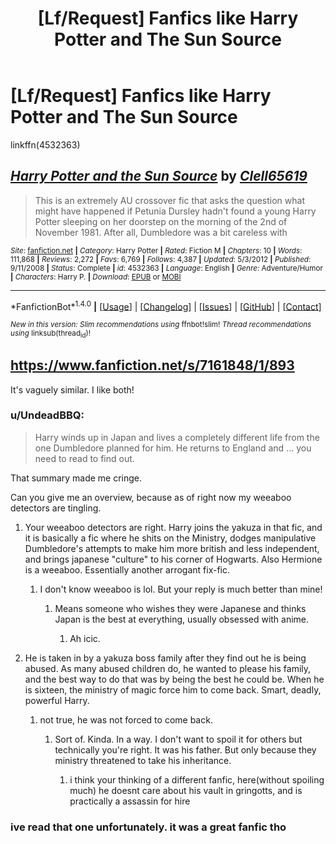 #+TITLE: [Lf/Request] Fanfics like Harry Potter and The Sun Source

* [Lf/Request] Fanfics like Harry Potter and The Sun Source
:PROPERTIES:
:Author: UndergroundNerd
:Score: 21
:DateUnix: 1488648375.0
:DateShort: 2017-Mar-04
:FlairText: Request
:END:
linkffn(4532363)


** [[http://www.fanfiction.net/s/4532363/1/][*/Harry Potter and the Sun Source/*]] by [[https://www.fanfiction.net/u/1298529/Clell65619][/Clell65619/]]

#+begin_quote
  This is an extremely AU crossover fic that asks the question what might have happened if Petunia Dursley hadn't found a young Harry Potter sleeping on her doorstep on the morning of the 2nd of November 1981. After all, Dumbledore was a bit careless with
#+end_quote

^{/Site/: [[http://www.fanfiction.net/][fanfiction.net]] *|* /Category/: Harry Potter *|* /Rated/: Fiction M *|* /Chapters/: 10 *|* /Words/: 111,868 *|* /Reviews/: 2,272 *|* /Favs/: 6,769 *|* /Follows/: 4,387 *|* /Updated/: 5/3/2012 *|* /Published/: 9/11/2008 *|* /Status/: Complete *|* /id/: 4532363 *|* /Language/: English *|* /Genre/: Adventure/Humor *|* /Characters/: Harry P. *|* /Download/: [[http://www.ff2ebook.com/old/ffn-bot/index.php?id=4532363&source=ff&filetype=epub][EPUB]] or [[http://www.ff2ebook.com/old/ffn-bot/index.php?id=4532363&source=ff&filetype=mobi][MOBI]]}

--------------

*FanfictionBot*^{1.4.0} *|* [[[https://github.com/tusing/reddit-ffn-bot/wiki/Usage][Usage]]] | [[[https://github.com/tusing/reddit-ffn-bot/wiki/Changelog][Changelog]]] | [[[https://github.com/tusing/reddit-ffn-bot/issues/][Issues]]] | [[[https://github.com/tusing/reddit-ffn-bot/][GitHub]]] | [[[https://www.reddit.com/message/compose?to=tusing][Contact]]]

^{/New in this version: Slim recommendations using/ ffnbot!slim! /Thread recommendations using/ linksub(thread_id)!}
:PROPERTIES:
:Author: FanfictionBot
:Score: 2
:DateUnix: 1488648383.0
:DateShort: 2017-Mar-04
:END:


** [[https://www.fanfiction.net/s/7161848/1/893]]

It's vaguely similar. I like both!
:PROPERTIES:
:Author: Library_slave
:Score: 0
:DateUnix: 1488672793.0
:DateShort: 2017-Mar-05
:END:

*** u/UndeadBBQ:
#+begin_quote
  Harry winds up in Japan and lives a completely different life from the one Dumbledore planned for him. He returns to England and ... you need to read to find out.
#+end_quote

That summary made me cringe.

Can you give me an overview, because as of right now my weeaboo detectors are tingling.
:PROPERTIES:
:Author: UndeadBBQ
:Score: 5
:DateUnix: 1488701188.0
:DateShort: 2017-Mar-05
:END:

**** Your weeaboo detectors are right. Harry joins the yakuza in that fic, and it is basically a fic where he shits on the Ministry, dodges manipulative Dumbledore's attempts to make him more british and less independent, and brings japanese "culture" to his corner of Hogwarts. Also Hermione is a weeaboo. Essentially another arrogant fix-fic.
:PROPERTIES:
:Author: Murky_Red
:Score: 9
:DateUnix: 1488719962.0
:DateShort: 2017-Mar-05
:END:

***** I don't know weeaboo is lol. But your reply is much better than mine!
:PROPERTIES:
:Author: Library_slave
:Score: 1
:DateUnix: 1488720659.0
:DateShort: 2017-Mar-05
:END:

****** Means someone who wishes they were Japanese and thinks Japan is the best at everything, usually obsessed with anime.
:PROPERTIES:
:Score: 2
:DateUnix: 1488732393.0
:DateShort: 2017-Mar-05
:END:

******* Ah icic.
:PROPERTIES:
:Author: Library_slave
:Score: 2
:DateUnix: 1488732784.0
:DateShort: 2017-Mar-05
:END:


**** He is taken in by a yakuza boss family after they find out he is being abused. As many abused children do, he wanted to please his family, and the best way to do that was by being the best he could be. When he is sixteen, the ministry of magic force him to come back. Smart, deadly, powerful Harry.
:PROPERTIES:
:Author: Library_slave
:Score: 2
:DateUnix: 1488720582.0
:DateShort: 2017-Mar-05
:END:

***** not true, he was not forced to come back.
:PROPERTIES:
:Author: UndergroundNerd
:Score: 1
:DateUnix: 1488733817.0
:DateShort: 2017-Mar-05
:END:

****** Sort of. Kinda. In a way. I don't want to spoil it for others but technically you're right. It was his father. But only because they ministry threatened to take his inheritance.
:PROPERTIES:
:Author: Library_slave
:Score: 1
:DateUnix: 1488735132.0
:DateShort: 2017-Mar-05
:END:

******* i think your thinking of a different fanfic, here(without spoiling much) he doesnt care about his vault in gringotts, and is practically a assassin for hire
:PROPERTIES:
:Author: UndergroundNerd
:Score: 1
:DateUnix: 1488736063.0
:DateShort: 2017-Mar-05
:END:


*** ive read that one unfortunately. it was a great fanfic tho
:PROPERTIES:
:Author: UndergroundNerd
:Score: 3
:DateUnix: 1488673937.0
:DateShort: 2017-Mar-05
:END:
